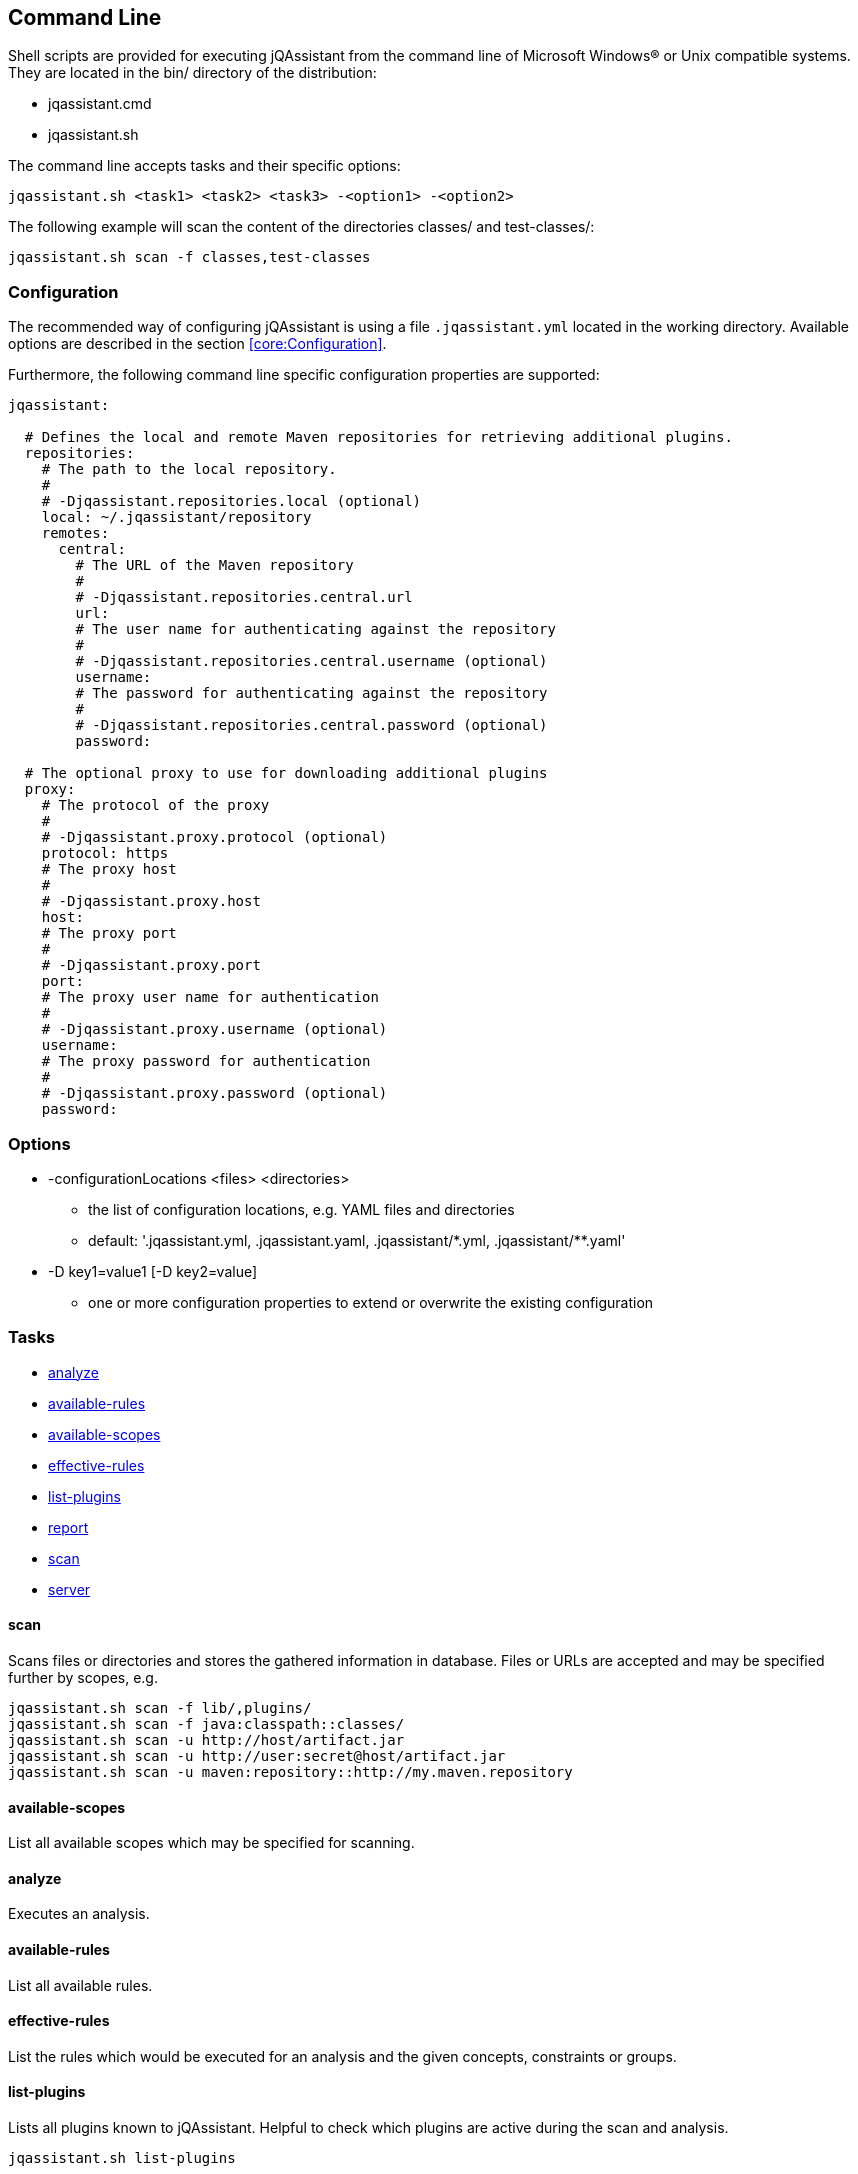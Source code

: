 == Command Line

Shell scripts are provided for executing jQAssistant from the command line of Microsoft Windows(R) or Unix compatible
systems. They are located in the bin/ directory of the distribution:

* jqassistant.cmd
* jqassistant.sh

The command line accepts tasks and their specific options:

[source]
----
jqassistant.sh <task1> <task2> <task3> -<option1> -<option2>
----

The following example will scan the content of the directories classes/ and test-classes/:

[source]
----
jqassistant.sh scan -f classes,test-classes
----

=== Configuration

The recommended way of configuring jQAssistant is using a file `.jqassistant.yml` located in the working directory.
Available options are described in the section <<core:Configuration>>.

Furthermore, the following command line specific configuration properties are supported:

[source,yaml]
----
jqassistant:

  # Defines the local and remote Maven repositories for retrieving additional plugins.
  repositories:
    # The path to the local repository.
    #
    # -Djqassistant.repositories.local (optional)
    local: ~/.jqassistant/repository
    remotes:
      central:
        # The URL of the Maven repository
        #
        # -Djqassistant.repositories.central.url
        url:
        # The user name for authenticating against the repository
        #
        # -Djqassistant.repositories.central.username (optional)
        username:
        # The password for authenticating against the repository
        #
        # -Djqassistant.repositories.central.password (optional)
        password:

  # The optional proxy to use for downloading additional plugins
  proxy:
    # The protocol of the proxy
    #
    # -Djqassistant.proxy.protocol (optional)
    protocol: https
    # The proxy host
    #
    # -Djqassistant.proxy.host
    host:
    # The proxy port
    #
    # -Djqassistant.proxy.port
    port:
    # The proxy user name for authentication
    #
    # -Djqassistant.proxy.username (optional)
    username:
    # The proxy password for authentication
    #
    # -Djqassistant.proxy.password (optional)
    password:
----

=== Options

[[cli:configurationLocations]]
* -configurationLocations <files> <directories>
** the list of configuration locations, e.g. YAML files and directories
** default: '.jqassistant.yml, .jqassistant.yaml, .jqassistant/\*.yml, .jqassistant/**.yaml'

[[cli:configurationProperty]]
* -D key1=value1 [-D key2=value]
** one or more configuration properties to extend or overwrite the existing configuration

=== Tasks

* <<cli:analyze>>
* <<cli:available-rules>>
* <<cli:available-scopes>>
* <<cli:effective-rules>>
* <<cli:list-plugins>>
* <<cli:report>>
* <<cli:scan>>
* <<cli:server>>

[[cli:scan]]
==== scan

Scans files or directories and stores the gathered information in database. Files or URLs are accepted and may be
specified further by scopes, e.g.

[source]
----
jqassistant.sh scan -f lib/,plugins/
jqassistant.sh scan -f java:classpath::classes/
jqassistant.sh scan -u http://host/artifact.jar
jqassistant.sh scan -u http://user:secret@host/artifact.jar
jqassistant.sh scan -u maven:repository::http://my.maven.repository
----

[[cli:available-scopes]]
==== available-scopes

List all available scopes which may be specified for scanning.

[[cli:analyze]]
==== analyze

Executes an analysis.

[[cli:available-rules]]
==== available-rules

List all available rules.

[[cli:effective-rules]]
==== effective-rules

List the rules which would be executed for an analysis and the given concepts, constraints or groups.

[[cli:list-plugins]]
==== list-plugins

Lists all plugins known to jQAssistant. Helpful to check
which plugins are active during the scan and analysis.

[source]
----
jqassistant.sh list-plugins
----

[[cli:report]]
==== report

Transforms an XML report into HTML.

[[cli:server]]
==== server

Starts the integrated Neo4j web server.

